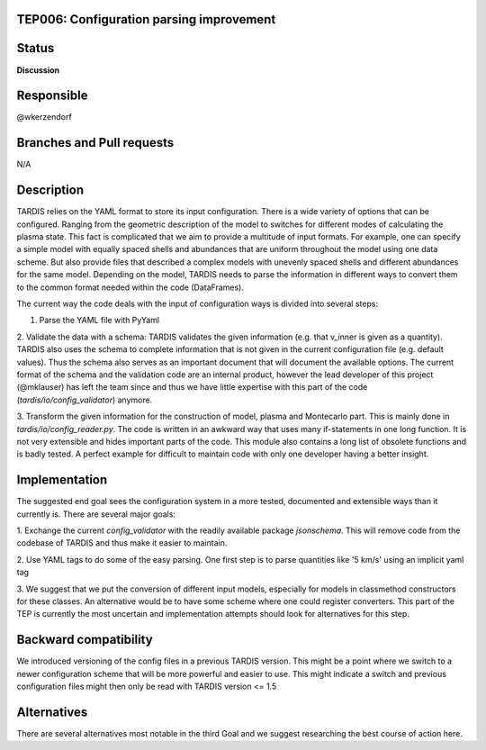 TEP006: Configuration parsing improvement
=========================================

Status
======

**Discussion**

Responsible
===========

@wkerzendorf

Branches and Pull requests
==========================

N/A


Description
===========

TARDIS relies on the YAML format to store its input configuration. There is
a wide variety of options that can be configured. Ranging from the geometric
description of the model to switches for different modes of calculating the
plasma state. This fact is complicated that we aim to provide a multitude of
input formats. For example, one can specify a simple model with equally spaced
shells and abundances that are uniform throughout the model using one data
scheme. But also provide files that described a complex models with unevenly
spaced shells and different abundances for the same model. Depending on the
model, TARDIS needs to parse the information in different ways to convert
them to the common format needed within the code (DataFrames).

The current way the code deals with the input of configuration ways is divided
into several steps:

1. Parse the YAML file with PyYaml

2. Validate the data with a schema:
TARDIS validates the given information (e.g. that v_inner is given
as a quantity). TARDIS also uses the schema to complete information that is not
given in the current configuration file (e.g. default values). Thus the schema
also serves as an important document that will document the available options.
The current format of the schema and the validation code are an internal product,
however the lead developer of this project (@mklauser) has left the team since
and thus we have little expertise with this part of the code
(`tardis/io/config_validator`) anymore.

3. Transform the given information for the construction of model, plasma and
Montecarlo part. This is mainly done in `tardis/io/config_reader.py`. The code
is written in an awkward way that uses many if-statements in one long function.
It is not very extensible and hides important parts of the code. This module
also contains a long list of obsolete functions and is badly tested. A perfect
example for difficult to maintain code with only one developer having a better
insight.


Implementation
==============

The suggested end goal sees the configuration system in a more tested,
documented and extensible ways than it currently is. There are several major
goals:

1. Exchange the current `config_validator` with the readily available package
`jsonschema`. This will remove code from the codebase of TARDIS and thus make it
easier to maintain.

2. Use YAML tags to do some of the easy parsing.
One first step is to parse quantities like '5 km/s' using an implicit yaml tag

3. We suggest that we put the conversion of different input models, especially
for models in classmethod constructors for these classes. An alternative would be
to have some scheme where one could register converters. This part of the
TEP is currently the most uncertain and implementation attempts should look for
alternatives for this step.


Backward compatibility
======================

We introduced versioning of the config files in a previous TARDIS version.
This might be a point where we switch to a newer configuration scheme that will
be more powerful and easier to use. This might indicate a switch and previous
configuration files might then only be read with TARDIS version <= 1.5

Alternatives
============

There are several alternatives most notable in the third Goal and we suggest
researching the best course of action here. 
